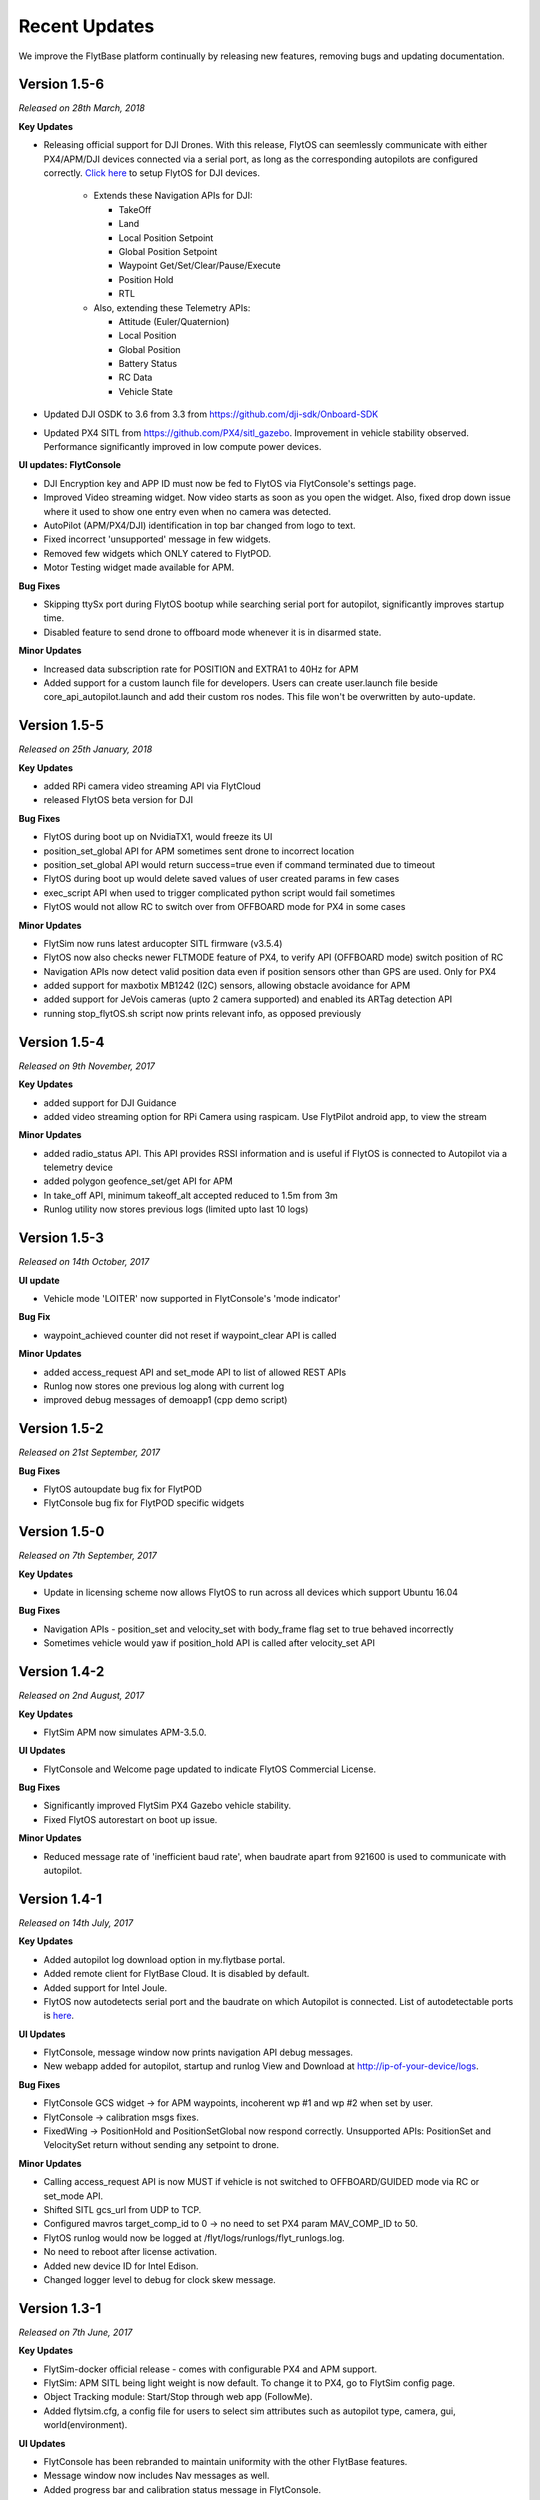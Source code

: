 Recent Updates
==============

We improve the FlytBase platform continually by releasing new features, removing bugs and updating documentation. 

Version 1.5-6
#############

*Released on 28th March, 2018*

**Key Updates**

* Releasing official support for DJI Drones. With this release, FlytOS can seemlessly communicate with either PX4/APM/DJI devices connected via a serial port, as long as the corresponding autopilots are configured correctly. `Click here <https://docs.google.com/document/d/1Q6vTM6LQ1jh-kpcCmUbdifHaNtjmWGDCPsxUa10ay3o/edit>`_ to setup FlytOS for DJI devices.

	* Extends these Navigation APIs for DJI:

	  * TakeOff
	  * Land
	  * Local Position Setpoint
	  * Global Position Setpoint
	  * Waypoint Get/Set/Clear/Pause/Execute
	  * Position Hold
	  * RTL

	* Also, extending these Telemetry APIs:

	  * Attitude (Euler/Quaternion)
	  * Local Position
	  * Global Position
	  * Battery Status
	  * RC Data
	  * Vehicle State

* Updated DJI OSDK to 3.6 from 3.3 from https://github.com/dji-sdk/Onboard-SDK
* Updated PX4 SITL from https://github.com/PX4/sitl_gazebo. Improvement in vehicle stability observed. Performance significantly improved in low compute power devices.

**UI updates: FlytConsole**

* DJI Encryption key and APP ID must now be fed to FlytOS via FlytConsole's settings page.
* Improved Video streaming widget. Now video starts as soon as you open the widget. Also, fixed drop down issue where it used to show one entry even when no camera was detected.
* AutoPilot (APM/PX4/DJI) identification in top bar changed from logo to text.
* Fixed incorrect 'unsupported' message in few widgets.
* Removed few widgets which ONLY catered to FlytPOD.
* Motor Testing widget made available for APM.

**Bug Fixes**

* Skipping ttySx port during FlytOS bootup while searching serial port for autopilot, significantly improves startup time.
* Disabled feature to send drone to offboard mode whenever it is in disarmed state.

**Minor Updates**

* Increased data subscription rate for POSITION and EXTRA1 to 40Hz for APM
* Added support for a custom launch file for developers. Users can create user.launch file beside core_api_autopilot.launch and add their custom ros nodes. This file won't be overwritten by auto-update.

Version 1.5-5
#############

*Released on 25th January, 2018*

**Key Updates**

* added RPi camera video streaming API via FlytCloud 
* released FlytOS beta version for DJI

**Bug Fixes**

* FlytOS during boot up on NvidiaTX1, would freeze its UI
* position_set_global API for APM sometimes sent drone to incorrect location
* position_set_global API would return success=true even if command terminated due to timeout
* FlytOS during boot up would delete saved values of user created params in few cases
* exec_script API when used to trigger complicated python script would fail sometimes
* FlytOS would not allow RC to switch over from OFFBOARD mode for PX4 in some cases

**Minor Updates**

* FlytSim now runs latest arducopter SITL firmware (v3.5.4)
* FlytOS now also checks newer FLTMODE feature of PX4, to verify API (OFFBOARD mode) switch position of RC
* Navigation APIs now detect valid position data even if position sensors other than GPS are used. Only for PX4
* added support for maxbotix MB1242 (I2C) sensors, allowing obstacle avoidance for APM
* added support for JeVois cameras (upto 2 camera supported) and enabled its ARTag detection API
* running stop_flytOS.sh script now prints relevant info, as opposed previously

Version 1.5-4
#############

*Released on 9th November, 2017*

**Key Updates**

* added support for DJI Guidance
* added video streaming option for RPi Camera using raspicam. Use FlytPilot android app, to view the stream

**Minor Updates**

* added radio_status API. This API provides RSSI information and is useful if FlytOS is connected to Autopilot via a telemetry device
* added polygon geofence_set/get API for APM
* In take_off API, minimum takeoff_alt accepted reduced to 1.5m from 3m
* Runlog utility now stores previous logs (limited upto last 10 logs)
    

Version 1.5-3
#############

*Released on 14th October, 2017*

**UI update**

* Vehicle mode 'LOITER' now supported in FlytConsole's 'mode indicator'

**Bug Fix**

* waypoint_achieved counter did not reset if waypoint_clear API is called
  
**Minor Updates**

* added access_request API and set_mode API to list of allowed REST APIs
* Runlog now stores one previous log along with current log
* improved debug messages of demoapp1 (cpp demo script)

Version 1.5-2
#############

*Released on 21st September, 2017*

**Bug Fixes**

* FlytOS autoupdate bug fix for FlytPOD
* FlytConsole bug fix for FlytPOD specific widgets

Version 1.5-0
#############

*Released on 7th September, 2017*

**Key Updates**

* Update in licensing scheme now allows FlytOS to run across all devices which support Ubuntu 16.04

**Bug Fixes**

* Navigation APIs - position_set and velocity_set with body_frame flag set to true behaved incorrectly
* Sometimes vehicle would yaw if position_hold API is called after velocity_set API

Version 1.4-2
#############

*Released on 2nd August, 2017*

**Key Updates**

* FlytSim APM now simulates APM-3.5.0.
  
**UI Updates**

* FlytConsole and Welcome page updated to indicate FlytOS Commercial License.
  
**Bug Fixes**

* Significantly improved FlytSim PX4 Gazebo vehicle stability.
* Fixed FlytOS autorestart on boot up issue.

**Minor Updates**

* Reduced message rate of 'inefficient baud rate', when baudrate apart from 921600 is used to communicate with autopilot.


Version 1.4-1
#############

*Released on 14th July, 2017*

**Key Updates**

* Added autopilot log download option in my.flytbase portal.
* Added remote client for FlytBase Cloud. It is disabled by default.
* Added support for Intel Joule.
* FlytOS now autodetects serial port and the baudrate on which Autopilot is connected. List of autodetectable 
  ports is `here <http://docs.flytbase.com/docs/FlytOS/Debugging/FAQ.html#change-baudrate-or-portname/>`_.

**UI Updates**

* FlytConsole, message window now prints navigation API debug messages.
* New webapp added for autopilot, startup and runlog View and Download at http://ip-of-your-device/logs.

**Bug Fixes**

* FlytConsole GCS widget -> for APM waypoints, incoherent wp #1 and wp #2 when set by user.
* FlytConsole -> calibration msgs fixes.
* FixedWing -> PositionHold and PositionSetGlobal now respond correctly. Unsupported APIs: PositionSet and VelocitySet return   without sending any setpoint to drone.

**Minor Updates**

* Calling access_request API is now MUST if vehicle is not switched to OFFBOARD/GUIDED mode via RC or set_mode API.
* Shifted SITL gcs_url from UDP to TCP. 
* Configured mavros target_comp_id to 0 -> no need to set PX4 param MAV_COMP_ID to 50.
* FlytOS runlog would now be logged at /flyt/logs/runlogs/flyt_runlogs.log. 
* No need to reboot after license activation.
* Added new device ID for Intel Edison.
* Changed logger level to debug for clock skew message.

Version 1.3-1
#############

*Released on 7th June, 2017*

**Key Updates**

* FlytSim-docker official release - comes with configurable PX4 and APM support.
* FlytSim: APM SITL being light weight is now default. To change it to PX4, go to FlytSim config page.
* Object Tracking module: Start/Stop through web app (FollowMe).
* Added flytsim.cfg, a config file for users to select sim attributes such as autopilot type, camera, gui, world(environment).

**UI Updates**

* FlytConsole has been rebranded to maintain uniformity with the other FlytBase features.
* Message window now includes Nav messages as well.
* Added progress bar and calibration status message in FlytConsole.

**Bug Fixes**

* waypoint_execute, now resumes from last covered waypoint.
* Increased default tolerance of position_set and position_set_global from 1.0 to 2.0
* FlytFollowMe restful may crash if multiple processes are binded to port 80.
*	FlytFollowMe, GPS state was mis-represented.
*	Ros-kinetic-opencv3 update issue resolved.(You will need to update ros-kinetic-opencv3 ros-kinetic-cv-bridge ros-kinetic-compressed-image-transport).
* Fixed autoupdate getting stuck during the update.
* Removed init.d script warning.

**Minor Updates**

* FlytFollowMe: updated url from /flytfollowme to /followme.
* ALL APIs now respond with relevant messages.
* Super simplification of api message structure of position_set, velocity_set, position_set_global.
* Changed various ros messages log level.
* Added few missing rostopics and rosservices from list of apis available for rest and websocket.
* Added FlytSim config section.
* Enabled motor testing widget for APM.


Version 1.2-1
#############

*Released on 21st April, 2017*

**Key Updates**

* APM beta release
* Waypoint set creating takeoff wp if not set.
* Setting MIS_TAKEOFF_ALT when takeoff command is sent.

**Bug Fixes**

* Fixed a bug causing GPS lock in FlytConsole.

**Minor Updates**

* Added wlx and eno to recognised network interfaces.


Version 1.1-1
#############

*Released on 22nd March, 2017*

**Key Updates**

* Official launch of FlytSim.
* Gimbal API added for both Autopilot and FlytPOD, with FlytPOD getting gimbal pwm signal in its dedicated port.
* FlytPOD now has fixed IP in AP mode.

Version 1.1-0
#############

*Released on 1st March, 2017*

**Bug Fixes**

* Added new features and minor bugfixes in CPP API.
* Added new features and minor bugfixes in FlytConsole.

**Minor Updates**

* Updated Config file.
* Major improvements for Parameter handling in Param API.

Version 1.0-5
#############

*Released on 21st Feb, 2017*

**Key Updates**

* Reduced bandwith usage for webapp.
* Enhaced update management.
* Support added for more sigle board computers.
* Parameter caching enabled.

Version 1.0-0
#############

*Released on 1st Feb, 2017*

* Official FlytOS release

Version 0.7-9
#############

*Released on 23rd Jan, 2017*

* Feature addition: Mavros updated to use MAVLink 2.0.
* Feature addition: added APIs for controlling USER LEDs, GPIOs.
* Feature addition: added APIs for fetching data from ADCs.

**Bug Fixes**

* You can now Arm the drone after the takeoff command is accepted.
* Launch sequence of mavros delayed until the param save is completed.

